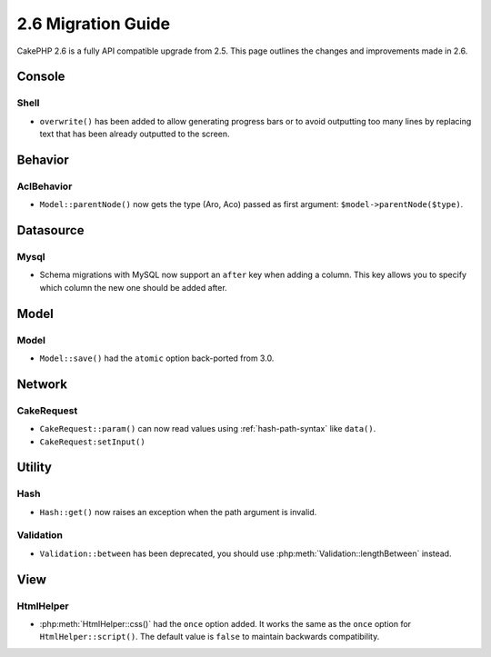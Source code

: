 2.6 Migration Guide
###################

CakePHP 2.6 is a fully API compatible upgrade from 2.5.  This page outlines
the changes and improvements made in 2.6.

Console
=======

Shell
-----

- ``overwrite()`` has been added to allow generating progress bars or to avoid outputting
  too many lines by replacing text that has been already outputted to the screen.

Behavior
========

AclBehavior
-----------

- ``Model::parentNode()`` now gets the type (Aro, Aco) passed as first argument: ``$model->parentNode($type)``.

Datasource
==========

Mysql
-----

- Schema migrations with MySQL now support an ``after`` key when adding
  a column. This key allows you to specify which column the new one should be
  added after.


Model
=====

Model
-----

- ``Model::save()`` had the ``atomic`` option back-ported from 3.0.

Network
=======

CakeRequest
-----------

- ``CakeRequest::param()`` can now read values using :ref:`hash-path-syntax`
  like ``data()``.
- ``CakeRequest:setInput()``


Utility
=======

Hash
----

- ``Hash::get()`` now raises an exception when the path argument is invalid.

Validation
----------

- ``Validation::between`` has been deprecated, you should use
  :php:meth:`Validation::lengthBetween` instead.


View
====

HtmlHelper
----------

- :php:meth:`HtmlHelper::css()` had the ``once`` option added. It works the same
  as the ``once`` option for ``HtmlHelper::script()``. The default value is
  ``false`` to maintain backwards compatibility.

